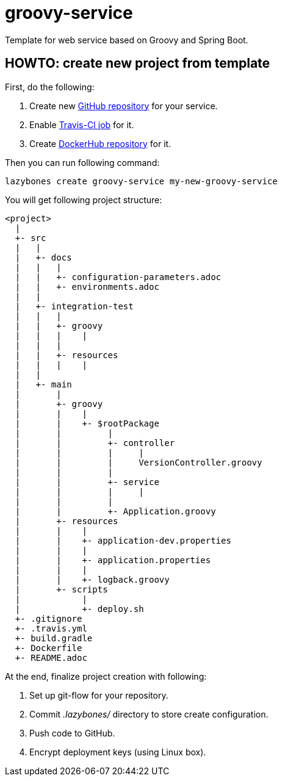 = groovy-service
:linkattrs:

Template for web service based on Groovy and Spring Boot.

== HOWTO: create new project from template

First, do the following:

. Create new link:https://github.com/new[GitHub repository, window="_blank"] for your service.

. Enable link:https://travis-ci.org/profile[Travis-CI job, window="_blank"] for it.

. Create link:https://hub.docker.com/add/repository[DockerHub repository, window="_blank"] for it.

Then you can run following command:

[source,shell]
----
lazybones create groovy-service my-new-groovy-service
----

You will get following project structure:

----
<project>
  |
  +- src
  |   |
  |   +- docs
  |   |   |
  |   |   +- configuration-parameters.adoc
  |   |   +- environments.adoc
  |   |
  |   +- integration-test
  |   |   |
  |   |   +- groovy
  |   |   |    |
  |   |   |
  |   |   +- resources
  |   |   |    |
  |   |
  |   +- main
  |       |
  |       +- groovy
  |       |    |
  |       |    +- $rootPackage
  |       |         |
  |       |         +- controller
  |       |         |     |
  |       |         |     VersionController.groovy
  |       |         |
  |       |         +- service
  |       |         |     |
  |       |         |
  |       |         +- Application.groovy
  |       +- resources
  |       |    |
  |       |    +- application-dev.properties
  |       |    |
  |       |    +- application.properties
  |       |    |
  |       |    +- logback.groovy
  |       +- scripts
  |            |
  |            +- deploy.sh
  +- .gitignore
  +- .travis.yml
  +- build.gradle
  +- Dockerfile
  +- README.adoc
----

At the end, finalize project creation with following:

. Set up git-flow for your repository.

. Commit ___.lazybones/___ directory to store create configuration.

. Push code to GitHub.

. Encrypt deployment keys (using Linux box).
